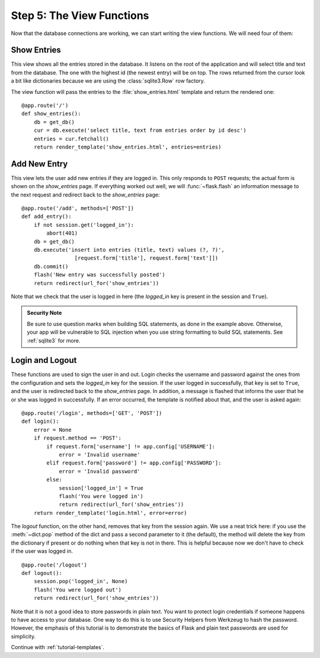 .. _tutorial-views:

Step 5: The View Functions
==========================

Now that the database connections are working, we can start writing the
view functions.  We will need four of them:

Show Entries
------------

This view shows all the entries stored in the database.  It listens on the
root of the application and will select title and text from the database.
The one with the highest id (the newest entry) will be on top.  The rows
returned from the cursor look a bit like dictionaries because we are using
the :class:`sqlite3.Row` row factory.

The view function will pass the entries to the :file:`show_entries.html`
template and return the rendered one::

    @app.route('/')
    def show_entries():
        db = get_db()
        cur = db.execute('select title, text from entries order by id desc')
        entries = cur.fetchall()
        return render_template('show_entries.html', entries=entries)

Add New Entry
-------------

This view lets the user add new entries if they are logged in.  This only
responds to ``POST`` requests; the actual form is shown on the
`show_entries` page.  If everything worked out well, we will
:func:`~flask.flash` an information message to the next request and
redirect back to the `show_entries` page::

    @app.route('/add', methods=['POST'])
    def add_entry():
        if not session.get('logged_in'):
            abort(401)
        db = get_db()
        db.execute('insert into entries (title, text) values (?, ?)',
                     [request.form['title'], request.form['text']])
        db.commit()
        flash('New entry was successfully posted')
        return redirect(url_for('show_entries'))

Note that we check that the user is logged in here (the `logged_in` key is
present in the session and ``True``).

.. admonition:: Security Note

   Be sure to use question marks when building SQL statements, as done in the
   example above.  Otherwise, your app will be vulnerable to SQL injection when
   you use string formatting to build SQL statements.
   See :ref:`sqlite3` for more.

Login and Logout
----------------

These functions are used to sign the user in and out.  Login checks the
username and password against the ones from the configuration and sets the
`logged_in` key for the session.  If the user logged in successfully, that
key is set to ``True``, and the user is redirected back to the `show_entries`
page.  In addition, a message is flashed that informs the user that he or
she was logged in successfully.  If an error occurred, the template is
notified about that, and the user is asked again::

    @app.route('/login', methods=['GET', 'POST'])
    def login():
        error = None
        if request.method == 'POST':
            if request.form['username'] != app.config['USERNAME']:
                error = 'Invalid username'
            elif request.form['password'] != app.config['PASSWORD']:
                error = 'Invalid password'
            else:
                session['logged_in'] = True
                flash('You were logged in')
                return redirect(url_for('show_entries'))
        return render_template('login.html', error=error)

The `logout` function, on the other hand, removes that key from the session
again.  We use a neat trick here: if you use the :meth:`~dict.pop` method
of the dict and pass a second parameter to it (the default), the method
will delete the key from the dictionary if present or do nothing when that
key is not in there.  This is helpful because now we don't have to check
if the user was logged in.

::

    @app.route('/logout')
    def logout():
        session.pop('logged_in', None)
        flash('You were logged out')
        return redirect(url_for('show_entries'))
        
Note that it is not a good idea to store passwords in plain text. You want to
protect login credentials if someone happens to have access to your database.
One way to do this is to use Security Helpers from Werkzeug to hash the
password. However, the emphasis of this tutorial is to demonstrate the basics
of Flask and plain text passwords are used for simplicity.

Continue with :ref:`tutorial-templates`.
